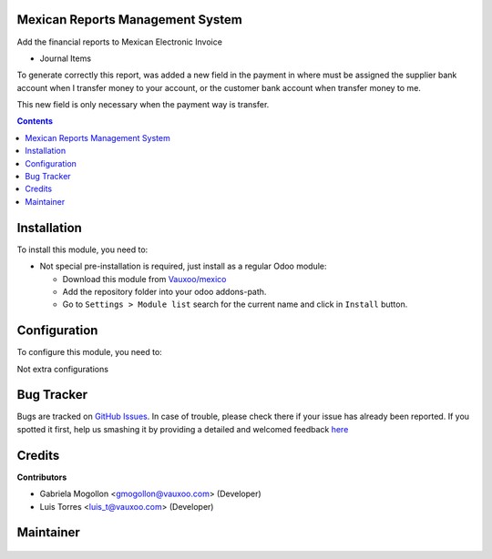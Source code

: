 .. figure:: https://img.shields.io/badge/licence-LGPL--3-blue.svg
    :alt: License: LGPL-3

Mexican Reports Management System
=================================

Add the financial reports to Mexican Electronic Invoice

- Journal Items

To generate correctly this report, was added a new field in the payment
in where must be assigned the supplier bank account when I transfer money
to your account, or the customer bank account when transfer money to me.

This new field is only necessary when the payment way is transfer.

.. contents::

Installation
============

To install this module, you need to:

- Not special pre-installation is required, just install as a regular Odoo
  module:

  - Download this module from `Vauxoo/mexico
    <https://github.com/vauxoo/mexico>`_
  - Add the repository folder into your odoo addons-path.
  - Go to ``Settings > Module list`` search for the current name and click in
    ``Install`` button.

Configuration
=============

To configure this module, you need to:

Not extra configurations

Bug Tracker
===========

Bugs are tracked on
`GitHub Issues <https://github.com/Vauxoo/mexico/issues>`_.
In case of trouble, please check there if your issue has already been reported.
If you spotted it first, help us smashing it by providing a detailed and
welcomed feedback
`here <https://github.com/Vauxoo/mexico/issues/new?body=module:%20
l10n_mx_edi_reports%0Aversion:%20
11.0.1.0%0A%0A**Steps%20to%20reproduce**%0A-%20...%0A%0A**Current%20behavior**%0A%0A**Expected%20behavior**>`_

Credits
=======

**Contributors**

* Gabriela Mogollon <gmogollon@vauxoo.com> (Developer)
* Luis Torres <luis_t@vauxoo.com> (Developer)

Maintainer
==========

.. figure:: https://s3.amazonaws.com/s3.vauxoo.com/description_logo.png
   :alt: Vauxoo
